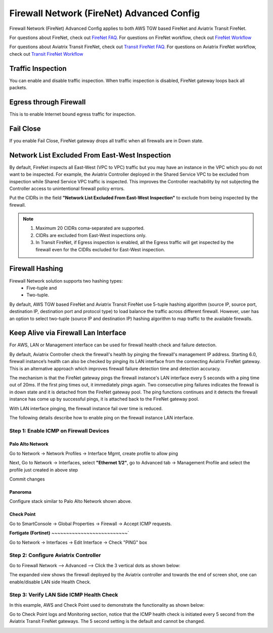 .. meta::
  :description: Firewall Network Advanced Config
  :keywords: AWS Transit Gateway, AWS TGW, TGW orchestrator, Aviatrix Transit network, Transit DMZ, Egress, Firewall, Firewall Network, FireNet


=========================================================
Firewall Network (FireNet) Advanced Config
=========================================================

Firewall Network (FireNet) Advanced Config applies to both AWS TGW based FireNet and Aviatrix Transit FireNet.

For questions about FireNet, check out `FireNet FAQ. <https://docs.aviatrix.com/HowTos/firewall_network_faq.html>`_
For questions on FireNet workflow, check out `FireNet Workflow <https://docs.aviatrix.com/HowTos/firewall_network_workflow.html>`_

For questions about Aviatrix Transit FireNet, check out `Transit FireNet FAQ. <https://docs.aviatrix.com/HowTos/transit_firenet_faq.html#transit-firenet-faq>`_
For questions on Aviatrix FireNet workflow, check out `Transit FireNet Workflow <https://docs.aviatrix.com/HowTos/transit_firenet_workflow.html#transit-firenet-workflow-for-aws-azure>`_


Traffic Inspection
------------------------------------------------

You can enable and disable traffic inspection. When traffic inspection is disabled, FireNet gateway loops back all packets.

Egress through Firewall
-----------------------

This is to enable Internet bound egress traffic for inspection.

Fail Close
-------------

If you enable Fail Close, FireNet gateway drops all traffic when all firewalls are in Down state.


Network List Excluded From East-West Inspection
---------------------------------------------------

By default, FireNet inspects all East-West (VPC to VPC) traffic but you may have an instance in the VPC which you do not want to be inspected. For example, the Aviatrix Controller deployed in the Shared Service VPC to be excluded from inspection while Shared Service VPC traffic is inspected. This improves the Controller reachability by not subjecting the Controller access to unintentional firewall policy errors.

Put the CIDRs in the field **"Network List Excluded From East-West Inspection"** to exclude from being inspected by the firewall.

.. Note::

    1. Maximum 20 CIDRs coma-separated are supported.
    2. CIDRs are excluded from East-West inspections only.
    3. In Transit FireNet, if Egress inspection is enabled, all the Egress traffic will get inspected by the firewall even for the CIDRs excluded for East-West inspection.


Firewall Hashing
--------------------

Firewall Network solution supports two hashing types:
    - Five-tuple and
    - Two-tuple.

By default, AWS TGW based FireNet and Aviatrix Transit FireNet use 5-tuple hashing algorithm (source IP, source port, destination IP, destination port and protocol type) to load balance the traffic across different firewall. However, user has an option to select two-tuple (source IP and destination IP) hashing algorithm to map traffic to the available firewalls.


Keep Alive via Firewall Lan Interface
---------------------------------------------------------------------

For AWS, LAN or Management interface can be used for firewall health check and failure detection.

By default, Aviatrix Controller check the firewall's health by pinging the firewall's management IP address. Starting 6.0, firewall instance’s health can also be checked by pinging its LAN interface from the connecting Aviatrix FireNet gateway. This is an alternative approach which improves firewall failure detection time and detection accuracy.

The mechanism is that the FireNet gateway pings the firewall instance's LAN interface every 5 seconds with a ping time out of 20ms. If the first ping times out, it 
immediately pings again. Two consecutive ping failures indicates the firewall is in down state and it is detached from the FireNet gateway pool. The ping functions continues 
and it detects the firewall instance has come up by successful pings, it is attached back to the FireNet gateway pool. 

With LAN interface pinging, the firewall instance fail over time is reduced. 

The following details describe how to enable ping on the firewall instance LAN interface. 


Step 1: Enable ICMP on Firewall Devices
^^^^^^^^^^^^^^^^^^^^^^^^^^^^^^^^^^^^^^^^^^^^^^^^


**Palo Alto Network**
~~~~~~~~~~~~~~~~~~~~~~

Go to Network -> Network Profiles -> Interface Mgmt, create profile to allow ping

|pan_network_profile|

Next, Go to Network -> Interfaces, select **"Ethernet 1/2"**, go to Advanced tab -> Management Profile and select the profile just created in above step

|pan_lan_attach|

Commit changes

**Panoroma**
~~~~~~~~~~~~~~~~~

Configure stack similar to Palo Alto Network shown above.

**Check Point**
~~~~~~~~~~~~~~~~~~~~~

Go to SmartConsole -> Global Properties -> Firewall -> Accept ICMP requests.

|cp_ping_enable_1|

|cp_ping_enable_2|

**Fortigate (Fortinet)**
~~~~~~~~~~~~~~~~~~~~~~~~~~`

Go to Network -> Interfaces -> Edit Interface -> Check "PING" box

|fortigate_example_ping|

Step 2: Configure Aviatrix Controller
^^^^^^^^^^^^^^^^^^^^^^^^^^^^^^^^^^^^^^^^^

Go to Firewall Network --> Advanced --> Click the 3 vertical dots as shown below:

|firewall_advanced_lan_1|

The expanded view shows the firewall deployed by the Aviatrix controller and towards the end of screen shot, one can enable/disable LAN side Health Check.

|firewall_advanced_lan_ping|


Step 3: Verify LAN Side ICMP Health Check
^^^^^^^^^^^^^^^^^^^^^^^^^^^^^^^^^^^^^^^^^^^^^^^
In this example, AWS and Check Point used to demonstrate the functionality as shown below:

|example_topology_lan_ping|

Go to Check Point logs and Monitoring section, notice that the ICMP health check is initiated every 5 second from the Aviatrix Transit FireNet gateways. The 5 second setting is the default and cannot be changed.

|cp_icmp_lan_example|


.. |firewall_advanced_lan_1| image:: firewall_network_workflow_media/firewall_advanced_lan_1.png
   :scale: 30%

.. |firewall_advanced_lan_ping| image:: firewall_network_workflow_media/firewall_advanced_lan_ping.png
   :scale: 30%

.. |example_topology_lan_ping| image:: firewall_network_workflow_media/example_topology_lan_ping.png
   :scale: 30%

.. |cp_icmp_lan_example| image:: firewall_network_workflow_media/cp_icmp_lan_example.png
   :scale: 30%

.. |pan_network_profile| image:: firewall_network_workflow_media/pan_network_profile.png
   :scale: 30%

.. |pan_lan_attach| image:: firewall_network_workflow_media/pan_lan_attach.png
   :scale: 30%

.. |cp_ping_enable_1| image:: firewall_network_workflow_media/cp_ping_enable_1.png
   :scale: 30%

.. |cp_ping_enable_2| image:: firewall_network_workflow_media/cp_ping_enable_2.png
   :scale: 30%

.. |fortigate_example_ping| image:: firewall_network_workflow_media/fortigate_example_ping.png
   :scale: 30%

.. disqus::
